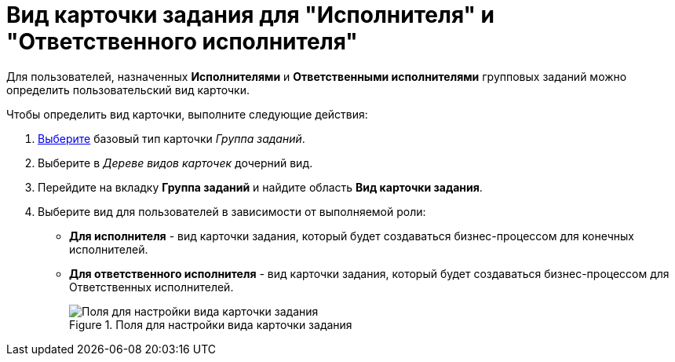 = Вид карточки задания для "Исполнителя" и "Ответственного исполнителя"

Для пользователей, назначенных *Исполнителями* и *Ответственными исполнителями* групповых заданий можно определить пользовательский вид карточки.

.Чтобы определить вид карточки, выполните следующие действия:
. xref:cSub_Work_SelectCardType.adoc[Выберите] базовый тип карточки _Группа заданий_.
. Выберите в _Дереве видов карточек_ дочерний вид.
. Перейдите на вкладку *Группа заданий* и найдите область *Вид карточки задания*.
. Выберите вид для пользователей в зависимости от выполняемой роли:
* *Для исполнителя* - вид карточки задания, который будет создаваться бизнес-процессом для конечных исполнителей.
* *Для ответственного исполнителя* - вид карточки задания, который будет создаваться бизнес-процессом для Ответственных исполнителей.
+
.Поля для настройки вида карточки задания
image::cSub_GroupTask_GroupTask_TaskCardkind.png[Поля для настройки вида карточки задания]

